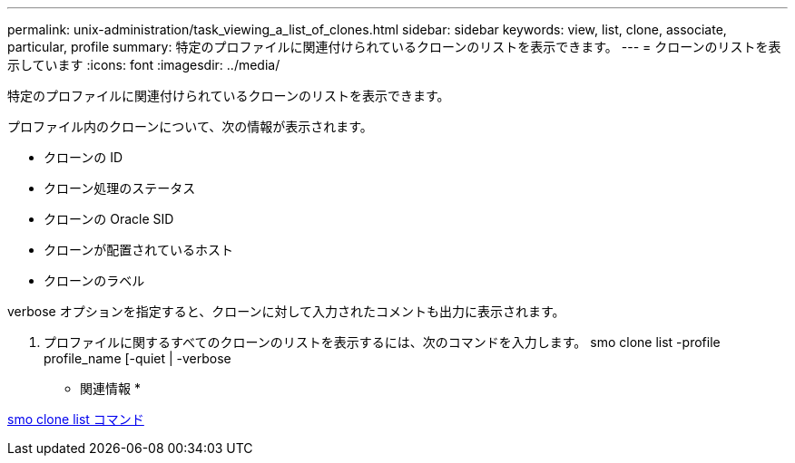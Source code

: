 ---
permalink: unix-administration/task_viewing_a_list_of_clones.html 
sidebar: sidebar 
keywords: view, list, clone, associate, particular, profile 
summary: 特定のプロファイルに関連付けられているクローンのリストを表示できます。 
---
= クローンのリストを表示しています
:icons: font
:imagesdir: ../media/


[role="lead"]
特定のプロファイルに関連付けられているクローンのリストを表示できます。

プロファイル内のクローンについて、次の情報が表示されます。

* クローンの ID
* クローン処理のステータス
* クローンの Oracle SID
* クローンが配置されているホスト
* クローンのラベル


verbose オプションを指定すると、クローンに対して入力されたコメントも出力に表示されます。

. プロファイルに関するすべてのクローンのリストを表示するには、次のコマンドを入力します。 smo clone list -profile profile_name [-quiet | -verbose


* 関連情報 *

xref:reference_the_smosmsapclone_list_command.adoc[smo clone list コマンド]
